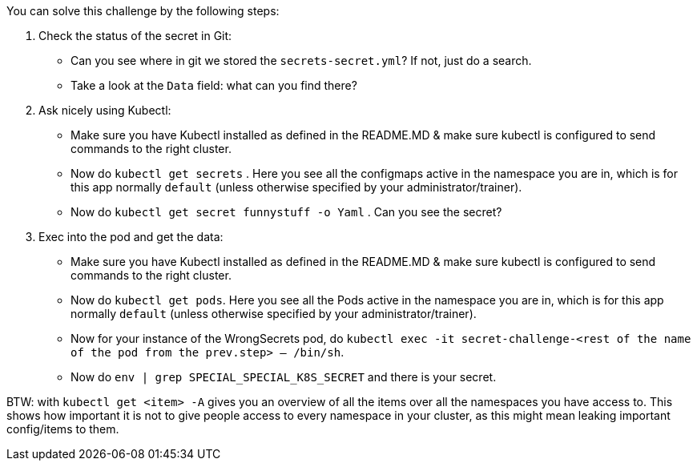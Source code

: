 You can solve this challenge by the following steps:

1. Check the status of the secret in Git:
- Can you see where in git we stored the `secrets-secret.yml`? If not, just do a search.
- Take a look at the `Data` field: what can you find there?
2. Ask nicely using Kubectl:
- Make sure you have Kubectl installed as defined in the README.MD & make sure kubectl is configured to send commands to the right cluster.
- Now do `kubectl get secrets` . Here you see all the configmaps active in the namespace you are in, which is for this app normally `default` (unless otherwise specified by your administrator/trainer).
- Now do `kubectl get secret funnystuff -o Yaml` . Can you see the secret?
3. Exec into the pod and get the data:
- Make sure you have Kubectl installed as defined in the README.MD & make sure kubectl is configured to send commands to the right cluster.
- Now do `kubectl get pods`. Here you see all the Pods active in the namespace you are in, which is for this app normally `default` (unless otherwise specified by your administrator/trainer).
- Now for your instance of the WrongSecrets pod, do `kubectl exec -it secret-challenge-<rest of the name of the pod from the prev.step> -- /bin/sh`.
- Now do `env | grep SPECIAL_SPECIAL_K8S_SECRET` and there is your secret.


BTW: with `kubectl get <item> -A` gives you an overview of all the items over all the namespaces you have access to. This shows how important it is not to give people access to every namespace in your cluster, as this might mean leaking important config/items to them.
